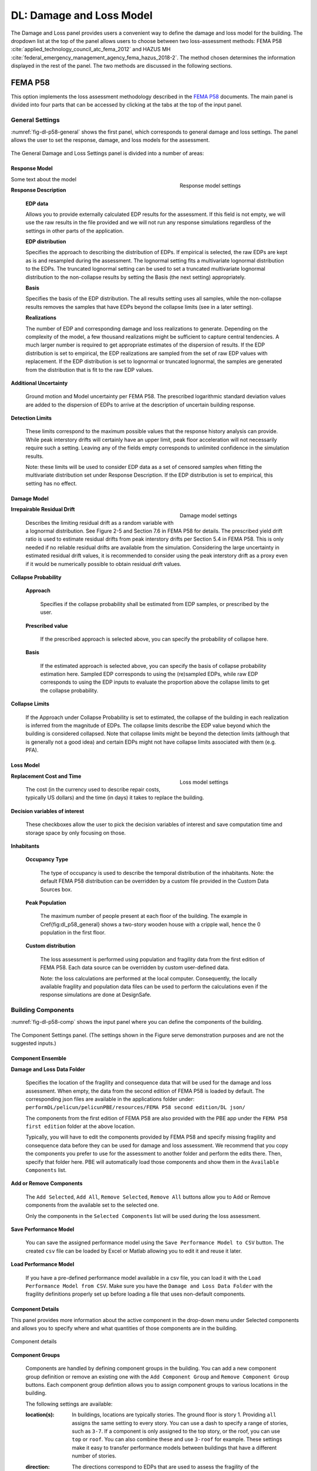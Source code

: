 DL: Damage and Loss Model
=========================

The Damage and Loss panel provides users a convenient way to define the damage and loss model for the building. The dropdown list at the top of the panel allows users to choose between two loss-assessment methods: FEMA P58 :cite:`applied_technology_council_atc_fema_2012` and HAZUS MH :cite:`federal_emergency_management_agency_fema_hazus_2018-2`. The method chosen determines the information displayed in the rest of the panel. The two methods are discussed in the following sections.

FEMA P58
--------

This option implements the loss assessment methodology described in the `FEMA P58`_ documents. The main panel is divided into four parts that can be accessed by clicking at the tabs at the top of the input panel.

General Settings
^^^^^^^^^^^^^^^^

:numref:`fig-dl-p58-general` shows the first panel, which corresponds to general damage and loss settings. The panel allows the user to set the response, damage, and loss models for the assessment.

.. _fig-dl-p58-general:

.. figure:: figures/dl_p58_general.png
   :align: center
   :figclass: align-center

	The General Damage and Loss Settings panel. 

The General Damage and Loss Settings panel is divided into a number of areas:

Response Model
""""""""""""""

.. figure:: figures/dl_p58_general_response.png
    :align: right
    :figwidth: 300px

    Response model settings


Some text about the model


**Response Description**

    **EDP data**

    Allows you to provide externally calculated EDP results for the assessment. If this field is not empty, we will use the raw results in the file provided and we will not run any response simulations regardless of the settings in other parts of the application.

    **EDP distribution** 

    Specifies the approach to describing the distribution of EDPs. If empirical is selected, the raw EDPs are kept as is and resampled during the assessment. The lognormal setting fits a multivariate lognormal distribution to the EDPs. The truncated lognormal setting can be used to set a truncated multivariate lognormal distribution to the non-collapse results by setting the Basis (the next setting) appropriately.

    **Basis** 

    Specifies the basis of the EDP distribution. The all results setting uses all samples, while the non-collapse results removes the samples that have EDPs beyond the collapse limits (see in a later setting).

    **Realizations**

    The number of EDP and corresponding damage and loss realizations to generate. Depending on the complexity of the model, a few thousand realizations might be sufficient to capture central tendencies. A much larger number is required to get appropriate estimates of the dispersion of results. If the EDP distribution is set to empirical, the EDP realizations are sampled from the set of raw EDP values with replacement. If the EDP distribution is set to lognormal or truncated lognormal, the samples are generated from the distribution that is fit to the raw EDP values.

**Additional Uncertainty** 

  Ground motion and Model uncertainty per FEMA P58. The prescribed logarithmic standard deviation values are added to the dispersion of EDPs to arrive at the description of uncertain building response.

**Detection Limits** 

  These limits correspond to the maximum possible values that the response history analysis can provide. While peak interstory drifts will certainly have an upper limit, peak floor acceleration will not necessarily require such a setting. Leaving any of the fields empty corresponds to unlimited confidence in the simulation results. 

  Note: these limits will be used to consider EDP data as a set of censored samples when fitting the multivariate distribution set under Response Description. If the EDP distribution is set to empirical, this setting has no effect.


Damage Model
""""""""""""


.. figure:: figures/dl_p58_general_damage.png
    :align: right
    :figwidth: 300px

    Damage model settings


**Irrepairable Residual Drift**

  Describes the limiting residual drift as a random variable with a lognormal distribution. See Figure 2-5 and Section 7.6 in FEMA P58 for details. The prescribed yield drift ratio is used to estimate residual drifts from peak interstory drifts per Section 5.4 in FEMA P58. This is only needed if no reliable residual drifts are available from the simulation. Considering the large uncertainty in estimated residual drift values, it is recommended to consider using the peak interstory drift as a proxy even if it would be numerically possible to obtain residual drift values.

**Collapse Probability** 

	**Approach**

	  Specifies if the collapse probability shall be estimated from EDP samples, or prescribed by the user.
	
	**Prescribed value**

	  If the prescribed approach is selected above, you can specify the probability of collapse here.
	
	**Basis**

	  If the estimated approach is selected above, you can specify the basis of collapse probability estimation here. Sampled EDP corresponds to using the (re)sampled EDPs, while raw EDP corresponds to using the EDP inputs to evaluate the proportion above the collapse limits to get the collapse probability.

**Collapse Limits**
  
  If the Approach under Collapse Probability is set to estimated, the collapse of the building in each realization is inferred from the magnitude of EDPs. The collapse limits describe the EDP value beyond which the building is considered collapsed. Note that collapse limits might be beyond the detection limits (although that is generally not a good idea) and certain EDPs might not have collapse limits associated with them (e.g. PFA).


Loss Model
""""""""""


.. figure:: figures/dl_p58_general_loss.png
    :align: right
    :figwidth: 300px

    Loss model settings


**Replacement Cost and Time**
  
  The cost (in the currency used to describe repair costs, typically US dollars) and the time (in days) it takes to replace the building.

**Decision variables of interest**
  
  These checkboxes allow the user to pick the decision variables of interest and save computation time and storage space by only focusing on those.

**Inhabitants**

	**Occupancy Type**

	  The type of occupancy is used to describe the temporal distribution of the inhabitants. Note: the default FEMA P58 distribution can be overridden by a custom file provided in the Custom Data Sources box.
	
	**Peak Population**

	  The maximum number of people present at each floor of the building. The example in \Cref{fig:dl_p58_general} shows a two-story wooden house with a cripple wall, hence the 0 population in the first floor.
	
	**Custom distribution**

	  The loss assessment is performed using population and fragility data from the first edition of FEMA P58. Each data source can be overridden by custom user-defined data.
	
	  Note: the loss calculations are performed at the local computer. Consequently, the locally available fragility and population data files can be used to perform the calculations even if the response simulations are done at DesignSafe.


Building Components
^^^^^^^^^^^^^^^^^^^

:numref:`fig-dl-p58-comp` shows the input panel where you can define the components of the building.


.. _fig-dl-p58-comp:

.. figure:: figures/dl_p58_comp.png
	:align: center
	:figclass: align-center

	The Component Settings panel. (The settings shown in the Figure serve demonstration purposes and are not the suggested inputs.)
 

Component Ensemble
""""""""""""""""""

**Damage and Loss Data Folder**

  Specifies the location of the fragility and consequence data that will be used for the damage and loss assessment. When empty, the data from the second edition of FEMA P58 is loaded by default. The corresponding json files are available in the applications folder under: 
  ``performDL/pelicun/pelicunPBE/resources/FEMA P58 second edition/DL json/`` 

  The components from the first edition of FEMA P58 are also provided with the PBE app  under the ``FEMA P58 first edition`` folder at the above location.

  Typically, you will have to edit the components provided by FEMA P58 and specify missing fragility and consequence data before they can be used for damage and loss assessment. We recommend that you copy the components you prefer to use for the assessment to another folder and perform the edits there. Then, specify that folder here. PBE will automatically load those components and show them in the ``Available Components`` list.


**Add or Remove Components**

  The ``Add Selected``, ``Add All``, ``Remove Selected``, ``Remove All`` buttons allow you to Add or Remove components from the available set to the selected one. 

  Only the components in the ``Selected Components`` list will be used during the loss assessment.


**Save Performance Model**

  You can save the assigned performance model using the ``Save Performance Model to CSV`` button. The created ``csv`` file can be loaded by Excel or Matlab allowing you to edit it and reuse it later. 

**Load Performance Model**

  If you have a pre-defined performance model available in a csv file, you can load it with the ``Load Performance Model from CSV``. Make sure you have the ``Damage and Loss Data Folder`` with the fragility definitions properly set up before loading a file that uses non-default components.


Component Details
"""""""""""""""""

This panel provides more information about the active component in the drop-down menu under Selected components and allows you to specify where and what quantities of those components are in the building. 


.. _fig-dl-p58-comp-details:

.. figure:: figures/dl_p58_comp_details.png
    :align: center

    Component details


**Component Groups**

  Components are handled by defining component groups in the building. You can add a new component group definition or remove an existing one with the ``Add Component Group`` and ``Remove Component Group`` buttons. Each component group defintion allows you to assign component groups to various locations in the building.

  The following settings are available:

  :location(s): 
    In buildings, locations are typically stories. The ground floor is story 1. Providing ``all`` assigns the same setting to every story. You can use a dash to specify a range of stories, such as ``3-7``. If a component is only assigned to the top story, or the roof, you can use ``top`` or ``roof``. You can also combine these and use ``3-roof`` for example. These settings make it easy to transfer performance models between buildings that have a different number of stories.

  :direction: 
    The directions correspond to EDPs that are used to assess the fragility of the components. They shall match the directions in the EDP results available from the simulations.

  :median quantity:
    Components within a *Fragility Group* are separated into *Performance Groups* by floor and direction. Components within a *Performance Group* are further separated into *Component Groups* that might experience independent damage and losses depending on the settings in the Dependencies tab. 

    The list of quantities provided here specifies the number of *Component Groups* in each Performance Group that is created by this row. 

  :unit:
    The unit you used to specify component quantities. The default unit from the fragility database is provided among the component details above for convenience. As long as the unit belongs to the same class (i.e., length, area, etc.), you can use any of the commonly used metric or US units. Squared units are expressed by using a ``2`` after the name, such as ``ft2`` for square feet.

  :distribution:
    If you want to model the uncertainty in component quantities, select either normal or lognormal distribution here. The ``N/A`` setting corresponds to known quantities with no uncertainty.

  :cov:
    Coefficient of variation for the random distribution of component quantities. If the distribution is set to ``N/A``, this can be left blank.


As long as you want to assign the same amount of components to every floor and every direction, one component group row is sufficient. Oftentimes, you will want to have more control over component quantities because the amount of components is not identical in all floors and directions.

The example in :numref:`fig-dl-p58-comp-details` shows the assignment of Buckling Restrained Braces in a building. The first row assigns four BRBs in direction 1 to the first and second stories. The four braces are grouped in pairs (hence the ``2, 2`` entry under ``median quantity``). Damage to those two *Component Groups* can be evaluated independently. The second row assigns six braces to every floor in directon 2. These are also grouped in pairs, forming three *Component Groups*. Since the number of braces is known exactly, the ``distribution`` is set to ``N/A`` and there is no need to specifiy a ``cov`` value.


Collapse Modes
^^^^^^^^^^^^^^

:numref:`fig-dl-p58-collmod` shows the input panel where you can specify the collapse modes of the building.


.. _fig-dl-p58-collmod:

.. figure:: figures/dl_p58_collmod.png
	:align: center
	:figclass: align-center

	The Collapse Modes panel. (The settings shown in the Figure serve demonstration purposes and are not the suggested inputs.)
 

Collapse modes provide information for the estimation of injuries from building collapse. As such, they are only used if injuries are among the requested Decision Variables. The following pieces of information are required for each collapse mode:

  :name: 
    A name that helps you identify the collapse mode. It is arbitrary and not used by the loss assessment engine.

  :probability: 
    Conditioned on collapse, the likelihood of this collapse mode.

  :affected area: 
    The affected area (as a fraction of the total plan area) of the building at each floor. We assume that the floor area is uniform along the height of the building.

  :injuries: 
    The probability of each level of injury when people are in the affected area and this collapse mode occurs. (FEMA P58 assumes two levels of severity: injuries and fatalities).


Dependencies
^^^^^^^^^^^^


.. _fig-dl-p58-deps:

.. figure:: figures/dl_p58_deps.png

	:align: right
	:figwidth: 400px

	The Collapse Modes panel. (The settings shown in the Figure serve demonstration purposes and are not the suggested inputs.)


:numref:`fig-dl-p58-deps` shows the fourth panel, which allows you to control the dependencies between various parts of the models. 

Every type of prescribed dependency assumes perfect correlation between a certain subset of the model variables and no correlation between the others. Future versions will expand on this approach by introducing more complex correlation structures.

Logical components
^^^^^^^^^^^^^^^^^^^^

You can assign perfect correlation between the following logical components of the model:

**Fragility Groups**

  Assumes that the selected parameters are correlated between Fragility Groups (i.e. the highest organizational level) and at every level below. That is, with this setting, the users assigns perfect correlation between every single parameter of the selected type in the model. Use this with caution.

**Performance Groups** 
  
  Assumes that the selected parameters are correlated between all Performance Groups and at every logical level below. For instance, this setting for Component Quantities will lead to identical deviations from mean quantities among the floors and directions in the building.

**Floors**
  
  Assumes that the selected parameters are correlated between Performance Groups at various floors, but not between Performance Groups in different directions in the building. Also assumes perfect correlation between the Damage States within each Performance Group. This is useful when the parameter is direction-dependent and similar deviations are expected among all floors in the same direction.

**Directions**
  
  Assumes that the selected parameters are correlated between Performance Groups in various (typically two) directions, but not between different floors of the building. This can be useful when you want to prescribe similar deviations from mean values within each floor, but want to allow independent behavior over the height of the building.

**Damage States**
  
  Correlation at the lowest organizational level. Assumes that the selected parameters are correlated between Damage States only. This type of correlation, for instance, would assume that deviation from the median reconstruction cost is due to factors that affect all types of damage within a performance group in identical fashion.


Model parameters
^^^^^^^^^^^^^^^^^^^^

The following model parameters can handle the assigned dependencies:


**Component Quantities**

  The amount of components in the building (see the description of the Components tab below for more details).

**Component Fragilities**

  Each Damage State has a corresponding random EDP limit. The component fragilities is a collection of such EDP limit variables.

  Note: most methodologies assume that such EDP limits are perfectly correlated at least among the Damage States within a Component Subgroup.

**Reconstruction Costs and Times**

  The cost and time it takes to repair a particular type of damage to a component. The btw. Rec. Cost and Time checkbox allows you to define correlation between reconstruction cost and time on top of the correlations already set above for each of these individually.

  Note: if you do define such a correlation structure, the more general correlation among the settings in the Reconstruction Costs and Reconstruction Times lines will need to be applied to both cases to respect conditional correlations in the system. (e.g., if you set costs to be correlated between Performance Groups and times to correlate between Floors and check the cost and time correlation as well, times will be forced to become correlated between Performance Groups.)

**Injuries**

  The probability of being injured at a given severity when being in the affected area of a damaged component. Note that the Injuries lines prescribe correlations between the same level of injury at different places in the building. Correlation between different levels of injury at the same place can be prescribed by the btw. Injuries and Fatalities checkbox.

**Red Tag Probabilities**

  The amount of damage in a given Damage State that triggers an unsafe placard or red tag.


The default FEMA P58 setting assumes that all variables are independent, except for the fragility data, where the fragilities of certain *Component Groups* (i.e. groups of components with identical behavior within Performance Groups) are perfectly correlated. This behavior is achieved by setting every other dependency to ``Independent`` and setting the ``Component Fragilities`` to ``per ATC recommendation``.


HAZUS MH
--------

This option implements the loss assessment methodology described in the `HAZUS MH Technical Manual`_ document.

General Settings
^^^^^^^^^^^^^^^^

:numref:`fig-dl-hazus-general` shows the input panel that allows the user to set the response, damage, and loss models for the assessment.

.. _fig-dl-hazus-general:

.. figure:: figures/dl_hazus_general.png
	:align: center
	:figclass: align-center

	The General Damage and Loss Settings panel. (The settings shown in the Figure serve demonstration purposes and are not the suggested inputs.)


Response Model
^^^^^^^^^^^^^^^^^


.. figure:: figures/dl_hazus_general_response.png
    :align: right
    :figwidth: 300px

    Response model settings


Some text about the model


**Response Description**

    **EDP data**

    Allows you to provide externally calculated EDP results for the assessment. If this field is not empty, we will use the raw results in the file provided and we will not run any response simulations regardless of the settings in other parts of the application.

    **EDP distribution** 

    Specifies the approach to describing the distribution of EDPs. If empirical is selected, the raw EDPs are kept as is and resampled during the assessment. The lognormal setting fits a multivariate lognormal distribution to the EDPs. The truncated lognormal setting can be used to set a truncated multivariate lognormal distribution to the non-collapse results by setting the Basis (the next setting) appropriately.

    **Basis** 

    Specifies the basis of the EDP distribution. The all results setting uses all samples, while the non-collapse results removes the samples that have EDPs beyond the collapse limits (see in a later setting).

    **Realizations**

    The number of EDP and corresponding damage and loss realizations to generate. Depending on the complexity of the model, a few thousand realizations might be sufficient to capture central tendencies. A much larger number is required to get appropriate estimates of the dispersion of results. If the EDP distribution is set to empirical, the EDP realizations are sampled from the set of raw EDP values with replacement. If the EDP distribution is set to lognormal or truncated lognormal, the samples are generated from the distribution that is fit to the raw EDP values.

**Additional Uncertainty** 

  Ground motion and modeling uncertainty per FEMA P58 that is referred to as uncertainty in response due to variability of ground motion demand and variability in the capacity properties of the model building in HAZUS MH. The prescribed logarithmic standard deviation values are added to the dispersion of EDPs to arrive at the description of uncertain building response.

**Detection Limits** 

  These limits correspond to the maximum possible values that the response history analysis can provide. While peak interstory drifts will certainly have an upper limit, peak floor acceleration will not necessarily require such a setting. Leaving any of the fields empty corresponds to unlimited confidence in the simulation results.

  Note: these limits will be used to consider EDP data as a set of censored samples when fitting the multivariate distribution set under Response Description. If the EDP distribution is set to empirical, this setting has no effect.


Damage Model
^^^^^^^^^^^^


.. figure:: figures/dl_hazus_general_damage.png
    :align: right
    :figwidth: 300px

    Damage model settings


**Structure Type and Design Level**

  These two pieces of information are used to select the appropriate fragility and consequence functions from those provided in the HAZUS MH Tehcnical Manual.

  Note: Any fragility or consequences function can be edited by the user and loaded by specifying a directory that contains those custom functions in the Custom DL data box at the bottom right. The loss calculations are performed at the local computer. Consequently, the locally available fragility and population data files can be used to perform the calculations even if the response simulations are done at DesignSafe.


Loss Model
^^^^^^^^^^^^^^^^^


.. figure:: figures/dl_hazus_general_loss.png
    :align: right
    :figwidth: 300px

    Loss model settings


**Replacement Cost and Time**
  
  The cost (in the currency used to describe repair costs, typically US dollars) and the time (in days) it takes to replace the building.

**Decision variables of interest**
  
  These checkboxes allow the user to pick the decision variables of interest and save computation time and storage space by only focusing on those.

**Inhabitants**

	**Occupancy Type**

	  The type of occupancy is used to describe the temporal distribution of the inhabitants. Note: the default HAZUS MH distribution can be overridden by a custom file provided in the Custom distribution box.
	
	**Peak Population**

	  The maximum number of people present at each floor of the building. The example shows a two-story wooden house with a cripple wall, hence the 0 population in the first floor.
	
	**Custom distribution**

	  The loss assessment is performed using population data from the HAZUS Technical Manual. Each data source can be overridden by custom user-defined data.
	
	  Note: the loss calculations are performed at the local computer. Consequently, the locally available fragility and population data files can be used to perform the calculations even if the response simulations are done at DesignSafe.

**Components**

  **Custom DL data**

    The loss assessment is performed using fragility and loss data from the HAZUS Technical Manual. Each data source can be overridden by custom user-defined data.


.. bibliography:: ../../references.bib

.. _FEMA P58: https://www.fema.gov/media-library/assets/documents/90380
.. _HAZUS MH Technical Manual: https://www.fema.gov/media-library-data/20130726-1820-25045-6286/hzmh2_1_eq_tm.pdf